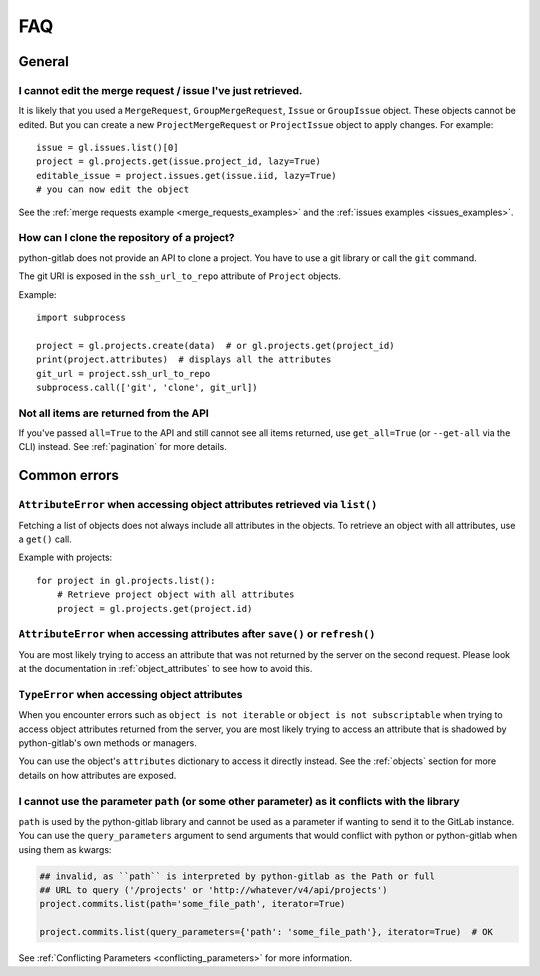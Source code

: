 ###
FAQ
###

General
-------

I cannot edit the merge request / issue I've just retrieved.
""""""""""""""""""""""""""""""""""""""""""""""""""""""""""""

It is likely that you used a ``MergeRequest``, ``GroupMergeRequest``,
``Issue`` or ``GroupIssue`` object. These objects cannot be edited. But you
can create a new ``ProjectMergeRequest`` or ``ProjectIssue`` object to
apply changes. For example::

    issue = gl.issues.list()[0]
    project = gl.projects.get(issue.project_id, lazy=True)
    editable_issue = project.issues.get(issue.iid, lazy=True)
    # you can now edit the object

See the :ref:`merge requests example <merge_requests_examples>` and the
:ref:`issues examples <issues_examples>`.

How can I clone the repository of a project?
""""""""""""""""""""""""""""""""""""""""""""

python-gitlab does not provide an API to clone a project. You have to use a
git library or call the ``git`` command.

The git URI is exposed in the ``ssh_url_to_repo`` attribute of ``Project``
objects.

Example::

    import subprocess

    project = gl.projects.create(data)  # or gl.projects.get(project_id)
    print(project.attributes)  # displays all the attributes
    git_url = project.ssh_url_to_repo
    subprocess.call(['git', 'clone', git_url])

Not all items are returned from the API
"""""""""""""""""""""""""""""""""""""""

If you've passed ``all=True`` to the API and still cannot see all items returned,
use ``get_all=True`` (or ``--get-all`` via the CLI) instead. See :ref:`pagination` for more details.

Common errors
-------------

.. _attribute_error_list:

``AttributeError`` when accessing object attributes retrieved via ``list()``
""""""""""""""""""""""""""""""""""""""""""""""""""""""""""""""""""""""""""""

Fetching a list of objects does not always include all attributes in the objects.
To retrieve an object with all attributes, use a ``get()`` call.

Example with projects::

    for project in gl.projects.list():
        # Retrieve project object with all attributes
        project = gl.projects.get(project.id)

``AttributeError`` when accessing attributes after ``save()`` or ``refresh()``
""""""""""""""""""""""""""""""""""""""""""""""""""""""""""""""""""""""""""""""

You are most likely trying to access an attribute that was not returned
by the server on the second request. Please look at the documentation in
:ref:`object_attributes` to see how to avoid this.

``TypeError`` when accessing object attributes
""""""""""""""""""""""""""""""""""""""""""""""

When you encounter errors such as ``object is not iterable`` or ``object is not subscriptable``
when trying to access object attributes returned from the server, you are most likely trying to
access an attribute that is shadowed by python-gitlab's own methods or managers.

You can use the object's ``attributes`` dictionary to access it directly instead.
See the :ref:`objects` section for more details on how attributes are exposed.

.. _conflicting_parameters_faq:

I cannot use the parameter ``path`` (or some other parameter) as it conflicts with the library
""""""""""""""""""""""""""""""""""""""""""""""""""""""""""""""""""""""""""""""""""""""""""""""

``path`` is used by the python-gitlab library and cannot be used as a parameter
if wanting to send it to the GitLab instance.  You can use the
``query_parameters`` argument to send arguments that would conflict with python
or python-gitlab when using them as kwargs:

.. code-block:: python

   ## invalid, as ``path`` is interpreted by python-gitlab as the Path or full
   ## URL to query ('/projects' or 'http://whatever/v4/api/projects')
   project.commits.list(path='some_file_path', iterator=True)

   project.commits.list(query_parameters={'path': 'some_file_path'}, iterator=True)  # OK

See :ref:`Conflicting Parameters <conflicting_parameters>` for more information.
